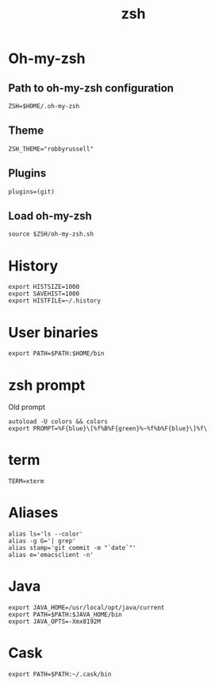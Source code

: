 #+TITLE: zsh

* Oh-my-zsh

** Path to oh-my-zsh configuration

   #+BEGIN_SRC shell-script :tangle ~/.zshrc :padline no
     ZSH=$HOME/.oh-my-zsh
   #+END_SRC

** Theme

   #+BEGIN_SRC shell-script :tangle ~/.zshrc :padline no
     ZSH_THEME="robbyrussell"
   #+END_SRC

** Plugins

   #+BEGIN_SRC shell-script :tangle ~/.zshrc :padline no
     plugins=(git)
   #+END_SRC

** Load oh-my-zsh

   #+BEGIN_SRC shell-script :tangle ~/.zshrc :padline no
     source $ZSH/oh-my-zsh.sh
   #+END_SRC

* History

  #+BEGIN_SRC shell-script :tangle ~/.zshrc :padline no
    export HISTSIZE=1000
    export SAVEHIST=1000
    export HISTFILE=~/.history
  #+END_SRC

* User binaries

  #+BEGIN_SRC shell-script :tangle ~/.zshrc
    export PATH=$PATH:$HOME/bin
  #+END_SRC

* zsh prompt

  Old prompt
  #+BEGIN_SRC shell-script :tangle no
    autoload -U colors && colors
    export PROMPT=%F{blue}\[%f%B%F{green}%~%f%b%F{blue}\]%f\ 
  #+END_SRC

* term

  #+BEGIN_SRC shell-script :tangle ~/.zshrc
    TERM=xterm
  #+END_SRC

* Aliases

  #+BEGIN_SRC shell-script :tangle ~/.zshrc
    alias ls='ls --color'
    alias -g G='| grep'
    alias stamp='git commit -m "`date`"'
    alias e='emacsclient -n'
  #+END_SRC

* Java

  #+BEGIN_SRC shell-script :tangle ~/.zshrc
    export JAVA_HOME=/usr/local/opt/java/current
    export PATH=$PATH:$JAVA_HOME/bin
    export JAVA_OPTS=-Xmx8192M
  #+END_SRC

* Cask

  #+BEGIN_SRC shell-script :tangle ~/.zshrc
    export PATH=$PATH:~/.cask/bin
  #+END_SRC
